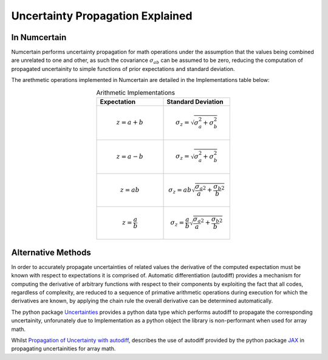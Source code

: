 Uncertainty Propagation Explained
=================================

.. _uncertainty-propagation-in-numcertain:

In Numcertain
-------------

Numcertain performs uncertainty propagation for math operations under the assumption
that the values being combined are unrelated to one and other, as such the covariance
:math:`\sigma_{ab}` can be assumed to be zero, reducing the computation of propagated
uncertainity to simple functions of prior expectations and standard deviation.

The arethmetic operations implemented in Numcertain are detailed in the Implementations
table below:

.. list-table:: Arithmetic Implementations
    :align: center
    :widths: 50 50
    :header-rows: 1
    
    * - Expectation
      - Standard Deviation

    * - .. math::

            z=a+b

      - .. math::

            \sigma_z=\sqrt{\sigma_a^2 + \sigma_b^2}

    * - .. math::

            z=a-b

      - .. math::

            \sigma_z=\sqrt{\sigma_a^2 + \sigma_b^2}

    * - .. math::

            z=ab

      - .. math::

            \sigma_z=ab\sqrt{\frac{\sigma_a}{a}^2+\frac{\sigma_b}{b}^2}

    * - .. math::

            z=\frac{a}{b}

      - .. math::

            \sigma_z=\frac{a}{b}\sqrt{\frac{\sigma_a}{a}^2+\frac{\sigma_b}{b}^2}


Alternative Methods
-------------------

In order to accurately propagate uncertainties of related values the derivative of the
computed expectation must be known with respect to expectations it is comprised of.
Automatic differentiation (autodiff) provides a mechanism for computing the derivative
of arbitrary functions with respect to their components by exploiting the fact that all
codes, regardless of complexity, are reduced to a sequence of primative arithmetic
operations during execution for which the derivatives are known, by applying the chain
rule the overall derivative can be determined automatically.

The python package `Uncertainties`_ provides a python data type which performs autodiff
to propagate the corresponding uncertainity, unforunately due to Implementation as a
python object the library is non-performant when used for array math.

Whilst `Propagation of Uncertainty with autodiff`_, describes the use of autodiff
provided by the python package `JAX`_ in propagating uncertainities for array math.

.. _Uncertainties: https://uncertainties-python-package.readthedocs.io/en/latest/

.. _Propagation of Uncertainty with autodiff: http://theoryandpractice.org/intro-exp-phys-book/error-propagation/error_propagation_with_jax.html

.. _JAX: https://jax.readthedocs.io/en/latest/
